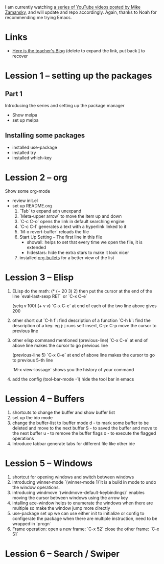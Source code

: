 #+STARTUP: showall hidestars

I am currently watching [[https://www.youtube.com/watch?v=49kBWM3RQQ8&list=PL9KxKa8NpFxIcNQa9js7dQQIHc81b0-Xg][a series of YouTube videos posted by Mike Zamansky]], and will update and repo accordingly.
Again, thanks to Noah for recommending me trying Emacs.
* Links
   - [[http://cestlaz.github.io][Here is the teacher's Blog]] (delete to expand the link, put back ] to recover
* Lession 1 -- setting up the packages
** Part 1
  Introducing the series and setting up the package manager
  - Show melpa
  - set up melpa
** Installing some packages
  - installed use-package
  - installed try
  - installed which-key
* Lession 2 -- org
  Show some org-mode
  - review init.el
  - set up README.org  
    1. `Tab` to expand adn unexpand
    2. `Meta-upper arrow` to move the item up and down
    3. `C-c C-o` opens the link in default searching engine
    4. `C-c C-l` generates a text with a hyperlink linked to it
    5. `M-x revert-buffer` reloads the file
    6. Start Up Setting -- The first line in this file 
       - showall: helps to set that every time we open the file, it is extended
       - hidestars: hide the extra stars to make it look nicer
    7. installed [[https://github.com/sabof/org-bullets][org-bullets]] for a better view of the list
* Lession 3 -- Elisp
  1. ELisp do the math: 
     (* (+ 20 3) 2)
     then put the cursor at the end of the line
     `eval-last-sexp RET` or `C-x C-e`
     
     (setq v 100)
     (+ v v)
     `C-x C-e` at end of each of the two line above gives 200
  2. other short cut
     `C-h f`: find description of a function
     `C-h k`: find the description of a key. eg j: j runs self insert, C-p: C-p move the cursor to previous line
  3. other elisp command mentioned
     (previous-line)
     `C-x C-e` at end of above line makes the cursor to go previous line

     (previous-line 5)
     `C-x C-e` at end of above line makes the cursor to go to previous 5-th line
     
     `M-x view-lossage`
     shows you the history of your command
  4. add the config
     (tool-bar-mode -1)
     hide the tool bar in emacs
* Lession 4 -- Buffers
  1. shortcuts to change the buffer and show buffer list
  2. set up the ido mode
  3. change the buffer-list to ibuffer mode
     d - to mark some buffer to be deleted and move to the next buffer
     S - to saved the buffer and move to the next buffer
     u - to remove the buffer flags
     x - to execute the flagged operations
  4. Introduce tabbar
     generate tabs for different file like other ide
* Lession 5 -- Windows
  1. shortcut for opening windows and switch between windows
  2. introducing winner-mode
     `(winner-mode 1)`it is a build in mode to undo the window operations.
  3. introducing windmove
     `(windmove-default-keybindings)` enables moving the cursor between windows using the arrow key
  4. intalling ace-window
     helps to enumerate the windows when there are multiple so make the window jump more directly
  5. use-package set up
     we can use either init to initialize or config to configerate the package
     when there are multiple instruction, need to be wrapped in `progn`
  6. Frame operation:
     open a new frame: `C-x 52`
     close the other frame: `C-x 51`
* Lession 6 -- Search / Swiper


